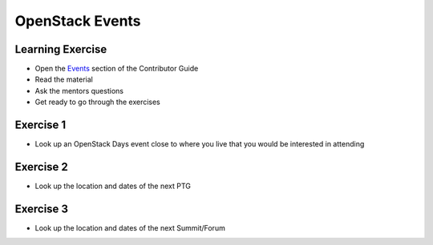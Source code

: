 ================
OpenStack Events
================

.. image:: ./_assets/os_background.png
   :class: fill
   :width: 100%

Learning Exercise
=================

* Open the `Events
  <https://docs.openstack.org/contributors/common/events.html>`_ section
  of the Contributor Guide
* Read the material
* Ask the mentors questions
* Get ready to go through the exercises

Exercise 1
==========

- Look up an OpenStack Days event close to where you live that you would be
  interested in attending


Exercise 2
==========

- Look up the location and dates of the next PTG

Exercise 3
==========

- Look up the location and dates of the next Summit/Forum
